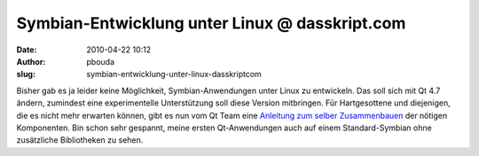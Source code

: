 Symbian-Entwicklung unter Linux @ dasskript.com
###############################################
:date: 2010-04-22 10:12
:author: pbouda
:slug: symbian-entwicklung-unter-linux-dasskriptcom

Bisher gab es ja leider keine Möglichkeit, Symbian-Anwendungen unter
Linux zu entwickeln. Das soll sich mit Qt 4.7 ändern, zumindest eine
experimentelle Unterstützung soll diese Version mitbringen. Für
Hartgesottene und diejenigen, die es nicht mehr erwarten können, gibt es
nun vom Qt Team eine `Anleitung zum selber Zusammenbauen`_ der nötigen
Komponenten. Bin schon sehr gespannt, meine ersten Qt-Anwendungen auch
auf einem Standard-Symbian ohne zusätzliche Bibliotheken zu sehen.

.. raw:: html

   <p>

.. raw:: html

   <script type="text/javascript"></p><p>var flattr_uid = '12306';</p><p>var flattr_tle = 'Symbian-Entwicklung unter Linux';</p><p>var flattr_dsc = 'Bisher gab es ja leider keine Möglichkeit, Symbian-Anwendungen unter Linux zu entwickeln. Das soll sich mit Qt 4.7 ändern, zumindest eine experimentelle Unterstützung soll diese Version mitbringen. ...';</p><p>var flattr_cat = 'text';</p><p>var flattr_lng = 'de_DE';</p><p>var flattr_tag = 'Symbian';</p><p>var flattr_url = 'http://www.dasskript.com/blogposts/40';</p><p>var flattr_btn = 'compact';</p><p></script>

.. raw:: html

   </p>

.. raw:: html

   <p>

.. raw:: html

   <script src="http://api.flattr.com/button/load.js" type="text/javascript"></script>

.. raw:: html

   </p>

.. raw:: html

   </p>

.. _Anleitung zum selber Zusammenbauen: http://labs.trolltech.com/blogs/2010/04/21/symbian-development-using-linux/

